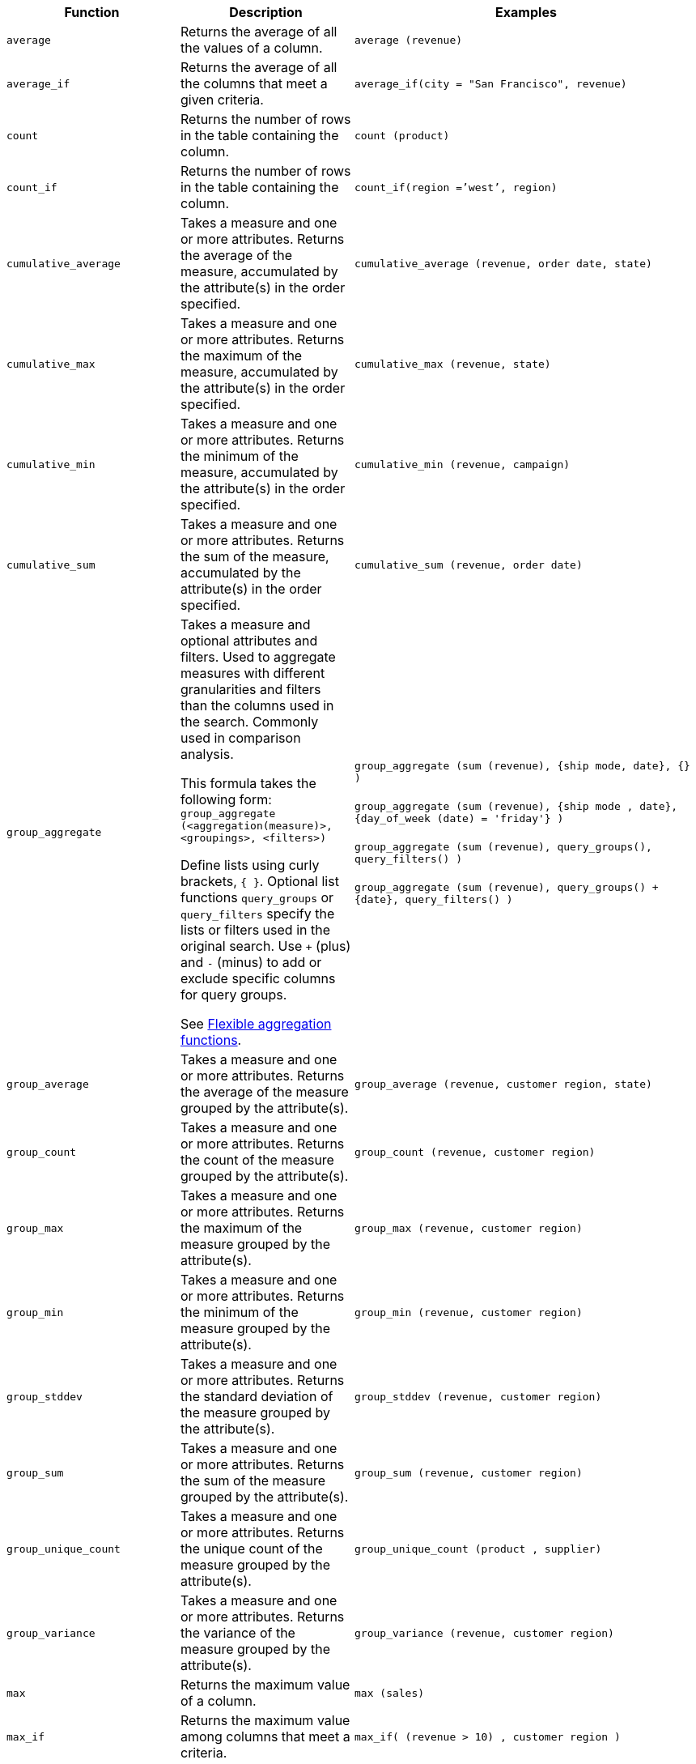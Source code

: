 ++++
<table>
<colgroup>
   <col style="width:25%" />
   <col style="width:25%" />
   <col style="width:50%" />
</colgroup>
  <thead>
    <tr>
      <th>Function</th>
      <th>Description</th>
      <th>Examples</th>
    </tr>
  </thead>
  <tbody>
    <tr id="average">
      <td><code>average</code></td>
      <td>Returns the average of all the values of a column.</td>
      <td><code class="highlighter-rouge">average (revenue)</code></td>
    </tr>
    <tr id="average_if">
      <td><code>average_if</code></td>
      <td>Returns the average of all the columns that meet a given criteria.</td>
      <td><code class="highlighter-rouge">average_if(city = "San Francisco", revenue)</code></td>
    </tr>
    <tr id="count">
      <td><code>count</code></td>
      <td>Returns the number of rows in the table containing the column.</td>
      <td><code class="highlighter-rouge">count (product)</code></td>
    </tr>
    <tr id="count_if">
      <td><code>count_if</code></td>
      <td>Returns the number of rows in the table containing the column.</td>
      <td><code class="highlighter-rouge">count_if(region =’west’, region)</code></td>
    </tr>
    <tr id="cumulative_average">
      <td><code>cumulative_average</code></td>
      <td>Takes a measure and one or more attributes. Returns the average of the measure, accumulated by the attribute(s) in the order specified.</td>
      <td><code class="highlighter-rouge">cumulative_average (revenue, order date, state)</code></td>
    </tr>
    <tr id="cumulative_max">
      <td><code>cumulative_max</code></td>
      <td>Takes a measure and one or more attributes. Returns the maximum of the measure, accumulated by the attribute(s) in the order specified.</td>
      <td><code class="highlighter-rouge">cumulative_max (revenue, state)</code></td>
    </tr>
    <tr id="cumulative_min">
      <td><code>cumulative_min</code></td>
      <td>Takes a measure and one or more attributes. Returns the minimum of the measure, accumulated by the attribute(s) in the order specified.</td>
      <td><code class="highlighter-rouge">cumulative_min (revenue, campaign)</code></td>
    </tr>
    <tr id="cumulative_sum">
      <td><code>cumulative_sum</code></td>
      <td>Takes a measure and one or more attributes. Returns the sum of the measure, accumulated by the attribute(s) in the order specified.</td>
      <td><code class="highlighter-rouge">cumulative_sum (revenue, order date)</code></td>
    </tr>
    <tr id="group_aggregate">
      <td><code>group_aggregate</code></td>
      <td>
      Takes a measure and optional attributes and filters. Used
      to aggregate measures with different granularities and filters than the columns used in the search. Commonly used in comparison
      analysis.
      <p>This formula takes the following form:<br>
      <code>group_aggregate (&lt;aggregation(measure)&gt;, &lt;groupings&gt;, &lt;filters&gt;)</code></p>
      <p>Define lists using curly brackets, <code>{ }</code>. Optional list functions <code>query_groups</code> or
      <code>query_filters</code> specify the lists or filters used in the original search. Use <code>+</code> (plus) and <code>-</code> (minus) to add or exclude specific columns for query groups.</p>
      <p>See <a href="{{"/complex-search/aggregation-flexible.html" | prepend: site.baseurl }}">Flexible aggregation functions</a>.</p>
      </td>
      <td><code class="highlighter-rouge">group_aggregate (sum (revenue), {ship mode, date}, {} )</code><br /><br />
      <code class="highlighter-rouge">group_aggregate (sum (revenue), {ship mode , date}, {day_of_week (date) = 'friday'} )</code><br /><br />
      <code class="highlighter-rouge">group_aggregate (sum (revenue), query_groups(), query_filters() )</code><br /><br />
      <code class="highlighter-rouge">group_aggregate (sum (revenue), query_groups() + {date}, query_filters() )</code>
      </td>
    </tr>
    <tr id="group_average">
      <td><code>group_average</code></td>
      <td>Takes a measure and one or more attributes. Returns the average of the measure grouped by the attribute(s).</td>
      <td><code class="highlighter-rouge">group_average (revenue, customer region, state)</code></td>
    </tr>
    <tr id="group_count">
      <td><code>group_count</code></td>
      <td>Takes a measure and one or more attributes. Returns the count of the measure grouped by the attribute(s).</td>
      <td><code class="highlighter-rouge">group_count (revenue, customer region)</code></td>
    </tr>
    <tr id="group_max">
      <td><code>group_max</code></td>
      <td>Takes a measure and one or more attributes. Returns the maximum of the measure grouped by the attribute(s).</td>
      <td><code class="highlighter-rouge">group_max (revenue, customer region)</code></td>
    </tr>
    <tr id="group_min">
      <td><code>group_min</code></td>
      <td>Takes a measure and one or more attributes. Returns the minimum of the measure grouped by the attribute(s).</td>
      <td><code class="highlighter-rouge">group_min (revenue, customer region)</code></td>
    </tr>
    <tr id="group_stddev">
      <td><code>group_stddev</code></td>
      <td>Takes a measure and one or more attributes. Returns the standard deviation of the measure grouped by the attribute(s).</td>
      <td><code class="highlighter-rouge">group_stddev (revenue, customer region)</code></td>
    </tr>
    <tr id="group_sum">
      <td><code>group_sum</code></td>
      <td>Takes a measure and one or more attributes. Returns the sum of the measure grouped by the attribute(s).</td>
      <td><code class="highlighter-rouge">group_sum (revenue, customer region)</code></td>
    </tr>
    <tr id="group_unique_count">
      <td><code>group_unique_count</code></td>
      <td>Takes a measure and one or more attributes. Returns the unique count of the measure grouped by the attribute(s).</td>
      <td><code class="highlighter-rouge">group_unique_count (product , supplier)</code></td>
    </tr>
    <tr id="group_variance">
      <td><code>group_variance</code></td>
      <td>Takes a measure and one or more attributes. Returns the variance of the measure grouped by the attribute(s).</td>
      <td><code class="highlighter-rouge">group_variance (revenue, customer region)</code></td>
    </tr>
    <tr id="max">
      <td><code>max</code></td>
      <td>Returns the maximum value of a column.</td>
      <td><code class="highlighter-rouge">max (sales)</code></td>
    </tr>
    <tr id="max_if">
      <td><code>max_if</code></td>
      <td>Returns the maximum value among columns that meet a criteria.</td>
      <td><code class="highlighter-rouge">max_if( (revenue > 10) , customer region )</code></td>
    </tr>
    <!-- SCAL-49352
    <tr id="median">
      <td><code>median</code></td>
      <td>Returns the median value of a column.</td>
      <td><code>median (measure)</code>
      {% include note.html content="Fact table limit is 10 million (10<sup>7</sup>) rows." %}</td>
    </tr>-->
    <tr id="min">
      <td><code>min</code></td>
      <td>Returns the minimum value of a column.</td>
      <td><code class="highlighter-rouge">min (revenue)</code></td>
    </tr>
    <tr id="min-if">
      <td><code>min_if</code></td>
      <td>Returns the minimum value among columns that meet a criteria.</td>
      <td><code class="highlighter-rouge">min_if( (revenue < 10) , customer region )</code></td>
    </tr>
    <tr id="moving_average">
      <td><code>moving_average</code></td>
      <td>Takes a measure, two integers to define the window to aggregate over, and one or more attributes. The window is (current - Num1…Current + Num2) with both end points being included in the window. For example, “1,1” will have a window size of 3. To define a window that begins before Current, specify a negative number for Num2. Returns the average of the measure over the given window. The attributes are the ordering columns used to compute the moving average.</td>
      <td><code class="highlighter-rouge">moving_average (revenue, 2, 1, customer region)</code></td>
    </tr>
    <tr id="moving_max">
      <td><code>moving_max</code></td>
      <td>Takes a measure, two integers to define the window to aggregate over, and one or more attributes. The window is (current - Num1…Current + Num2) with both end points being included in the window. For example, “1,1” will have a window size of 3. To define a window that begins before Current, specify a negative number for Num2. Returns the maximum of the measure over the given window. The attributes are the ordering columns used to compute the moving maximum.</td>
      <td><code class="highlighter-rouge">moving_max (complaints, 1, 2, store name)</code></td>
    </tr>
    <tr id="moving_min">
      <td><code>moving_min</code></td>
      <td>Takes a measure, two integers to define the window to aggregate over, and one or more attributes. The window is (current - Num1…Current + Num2) with both end points being included in the window. For example, “1,1” will have a window size of 3. To define a window that begins before Current, specify a negative number for Num2. Returns the minimum of the measure over the given window. The attributes are the ordering columns used to compute the moving minimum.</td>
      <td><code class="highlighter-rouge">moving_min (defects, 3, 1, product)</code></td>
    </tr>
    <tr id="moving_sum">
      <td><code>moving_sum</code></td>
      <td>Takes a measure, two integers to define the window to aggregate over, and one or more attributes. The window is (current - Num1…Current + Num2) with both end points being included in the window. For example, “1,1” will have a window size of 3. To define a window that begins before Current, specify a negative number for Num2. Returns the sum of the measure over the given window. The attributes are the ordering columns used to compute the moving sum.</td>
      <td><code class="highlighter-rouge">moving_sum (revenue, 1, 1, order date)</code></td>
    </tr>
    <!-- SCAL-49352
    <tr id="nth_percentile"><td><code>nth_percentile</code></td><td>Returns the nth percentile of a group of measures.</td><td><code>nth_percentile (measure, n, 'asc')</code>,<br><code>nth_percentile (measure, n, 'desc')</code>
    {% include note.html content="Fact table limit is 10 million (10<sup>7</sup>) rows." %}</td></tr>-->
    <tr id="rank">
      <td><code>rank</code></td>
      <td>Returns the rank for the current row. Identical values receive an identical rank. Takes an aggregate input for the first argument. The second argument specifies the order, <code>'asc' | 'desc'</code>.</td>
      <td><code class="highlighter-rouge">rank (sum (revenue) , 'asc' )</code><br><code class="highlighter-rouge">rank (sum (revenue) , ‘desc' )</code>
      </td>
    </tr>
    <tr id="rank_percentile">
      <td><code>rank_percentile</code></td>
      <td>Returns the percentile rank for the current row. Identical values are assigned an identical percentile rank. Takes an aggregate input for the first argument. The second argument specifies the order, <code>'asc' | 'desc'</code>.</td>
      <td><code class="highlighter-rouge">rank_percentile (sum (revenue) , 'asc' )</code><br><code class="highlighter-rouge">rank_percentile (sum (revenue) , 'desc' )</code></td>
    </tr>
    <tr id="stddev">
      <td><code>stddev</code></td>
      <td>Returns the standard deviation of all values of a column.</td>
      <td><code class="highlighter-rouge">stddev (revenue)</code></td>
    </tr>
    <tr id="stddev_if">
      <td><code>stddev_if</code></td>
      <td>Returns a standard deviation values filtered to meet a specific criteria.</td>
      <td><code class="highlighter-rouge">stddev_if( (revenue > 10) , (revenue/10.0) )</code></td>
    </tr>
    <tr id="sum">
      <td><code>sum</code></td>
      <td>Returns the sum of all the values of a column.</td>
      <td><code class="highlighter-rouge">sum (revenue)</code></td>
    </tr>
    <tr id="sum_if">
      <td><code>sum_if</code></td>
      <td>Returns sum values filtered by a specific criteria.</td>
      <td><code class="highlighter-rouge">sum_if(region=’west’, revenue)</code></td>
    </tr>
    <tr id="unique_count">
      <td><code>unique count</code></td>
      <td>Returns the number of unique values of a column.</td>
      <td><code class="highlighter-rouge">unique count (customer)</code></td>
    </tr>
    <tr id="unique_count_if">
      <td><code>unique_count_if</code></td>
      <td>Returns the number of unique values of a column provided it meets a criteria.</td>
      <td><code class="highlighter-rouge">unique_count_if( (revenue > 10) , order date )</code></td>
    </tr>
    <tr id="variance">
      <td><code>variance</code></td>
      <td>Returns the variance of all the values of a column.</td>
      <td><code class="highlighter-rouge">variance (revenue)</code></td>
    </tr>
    <tr id="variance_if">
      <td><code>variance_if</code></td>
      <td>Returns the variance of all the values of a column provided it meets a criteria..</td>
      <td><code class="highlighter-rouge">variance_if( (revenue > 10) , (revenue/10.0) )</code></td>
    </tr>
  </tbody>
</table>
++++
